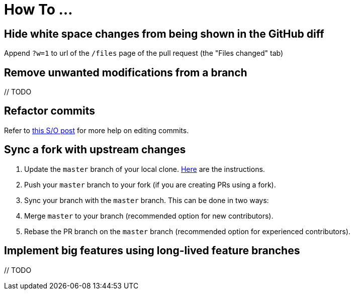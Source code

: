 = How To ...

== Hide white space changes from being shown in the GitHub diff

Append `?w=1` to url of the `/files` page of the pull request (the "Files changed" tab)

== Remove unwanted modifications from a branch

{blank}// TODO

== Refactor commits

Refer to http://stackoverflow.com/a/1186549[this S/O post] for more help on editing commits.

== Sync a fork with upstream changes

. Update the `master` branch of your local clone.
https://help.github.com/articles/syncing-a-fork/[Here] are the instructions.
. Push your `master` branch to your fork (if you are creating PRs using a fork).
. Sync your branch with the `master` branch. This can be done in two ways:
. Merge `master` to your branch (recommended option for new contributors).
. Rebase the PR branch on the `master` branch (recommended option for experienced contributors).

== Implement big features using long-lived feature branches

{blank}// TODO
